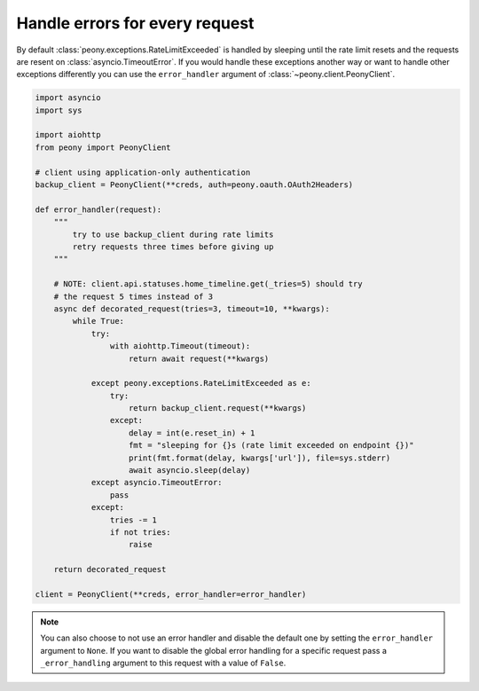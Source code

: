 =================================
 Handle errors for every request
=================================


By default :class:`peony.exceptions.RateLimitExceeded` is handled by sleeping until
the rate limit resets and the requests are resent on :class:`asyncio.TimeoutError`.
If you would handle these exceptions another way or want to handle other
exceptions differently you can use the ``error_handler`` argument of
:class:`~peony.client.PeonyClient`.

.. code-block:: python

    import asyncio
    import sys

    import aiohttp
    from peony import PeonyClient

    # client using application-only authentication
    backup_client = PeonyClient(**creds, auth=peony.oauth.OAuth2Headers)

    def error_handler(request):
        """
            try to use backup_client during rate limits
            retry requests three times before giving up
        """

        # NOTE: client.api.statuses.home_timeline.get(_tries=5) should try
        # the request 5 times instead of 3
        async def decorated_request(tries=3, timeout=10, **kwargs):
            while True:
                try:
                    with aiohttp.Timeout(timeout):
                        return await request(**kwargs)

                except peony.exceptions.RateLimitExceeded as e:
                    try:
                        return backup_client.request(**kwargs)
                    except:
                        delay = int(e.reset_in) + 1
                        fmt = "sleeping for {}s (rate limit exceeded on endpoint {})"
                        print(fmt.format(delay, kwargs['url']), file=sys.stderr)
                        await asyncio.sleep(delay)
                except asyncio.TimeoutError:
                    pass
                except:
                    tries -= 1
                    if not tries:
                        raise

        return decorated_request

    client = PeonyClient(**creds, error_handler=error_handler)

.. note::
    You can also choose to not use an error handler and disable the default one
    by setting the ``error_handler`` argument to ``None``.
    If you want to disable the global error handling for a specific request
    pass a ``_error_handling`` argument to this request with a value of
    ``False``.

